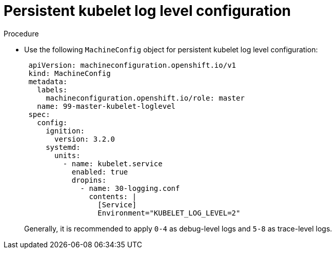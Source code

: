 :_content-type: PROCEDURE
[id="persistent-kubelet-log-level-configuration_{context}"]
= Persistent kubelet log level configuration

.Procedure

* Use the following `MachineConfig` object for persistent kubelet log level configuration:
+
[source,yaml]
----
 apiVersion: machineconfiguration.openshift.io/v1
 kind: MachineConfig
 metadata:
   labels:
     machineconfiguration.openshift.io/role: master
   name: 99-master-kubelet-loglevel
 spec:
   config:
     ignition:
       version: 3.2.0
     systemd:
       units:
         - name: kubelet.service
           enabled: true
           dropins:
             - name: 30-logging.conf
               contents: |
                 [Service]
                 Environment="KUBELET_LOG_LEVEL=2"
----
+
Generally, it is recommended to apply `0-4` as debug-level logs and `5-8` as trace-level logs.

